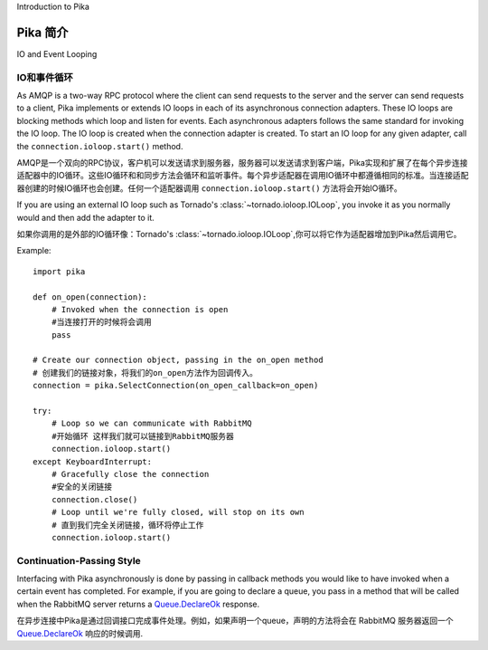 Introduction to Pika

Pika 简介
====================

IO and Event Looping

IO和事件循环
--------------------
As AMQP is a two-way RPC protocol where the client can send requests to the server and the server can send requests to a client, Pika implements or extends IO loops in each of its asynchronous connection adapters. These IO loops are blocking methods which loop and listen for events. Each asynchronous adapters follows the same standard for invoking the IO loop. The IO loop is created when the connection adapter is created. To start an IO loop for any given adapter, call the ``connection.ioloop.start()`` method.

AMQP是一个双向的RPC协议，客户机可以发送请求到服务器，服务器可以发送请求到客户端，Pika实现和扩展了在每个异步连接适配器中的IO循环。这些IO循环和和同步方法会循环和监听事件。每个异步适配器在调用IO循环中都遵循相同的标准。当连接适配器创建的时候IO循环也会创建。任何一个适配器调用 ``connection.ioloop.start()`` 方法将会开始IO循环。


If you are using an external IO loop such as Tornado's :class:`~tornado.ioloop.IOLoop`, you invoke it as you normally would and then add the adapter to it.

如果你调用的是外部的IO循环像：Tornado's :class:`~tornado.ioloop.IOLoop`,你可以将它作为适配器增加到Pika然后调用它。

Example::

    import pika

    def on_open(connection):
        # Invoked when the connection is open
        #当连接打开的时候将会调用
        pass

    # Create our connection object, passing in the on_open method
    # 创建我们的链接对象，将我们的on_open方法作为回调传入。
    connection = pika.SelectConnection(on_open_callback=on_open)

    try:
        # Loop so we can communicate with RabbitMQ
        #开始循环 这样我们就可以链接到RabbitMQ服务器
        connection.ioloop.start()
    except KeyboardInterrupt:
        # Gracefully close the connection
        #安全的关闭链接
        connection.close()
        # Loop until we're fully closed, will stop on its own
        # 直到我们完全关闭链接，循环将停止工作
        connection.ioloop.start()

.. _intro_to_cps:

Continuation-Passing Style
--------------------------
Interfacing with Pika asynchronously is done by passing in callback methods you would like to have invoked when a certain event has completed. For example, if you are going to declare a queue, you pass in a method that will be called when the RabbitMQ server returns a `Queue.DeclareOk <http://www.rabbitmq.com/amqp-0-9-1-quickref.html#queue.declare>`_ response.

在异步连接中Pika是通过回调接口完成事件处理。例如，如果声明一个queue，声明的方法将会在 RabbitMQ 服务器返回一个 `Queue.DeclareOk <http://www.rabbitmq.com/amqp-0-9-1-quickref.html#queue.declare>`_ 响应的时候调用.

